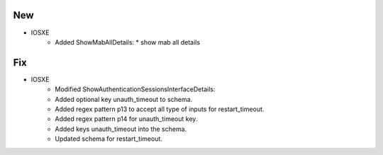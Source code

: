 --------------------------------------------------------------------------------
                                New
--------------------------------------------------------------------------------
* IOSXE
    * Added ShowMabAllDetails:
      * show mab all details

--------------------------------------------------------------------------------
                                Fix
--------------------------------------------------------------------------------
* IOSXE
	* Modified ShowAuthenticationSessionsInterfaceDetails:
    	* Added optional key unauth_timeout to schema.
        * Added regex pattern p13 to accept all type of inputs for restart_timeout.
        * Added regex pattern p14 for unauth_timeout key.
        * Added keys unauth_timeout into the schema.
	* Updated schema for restart_timeout.
        
